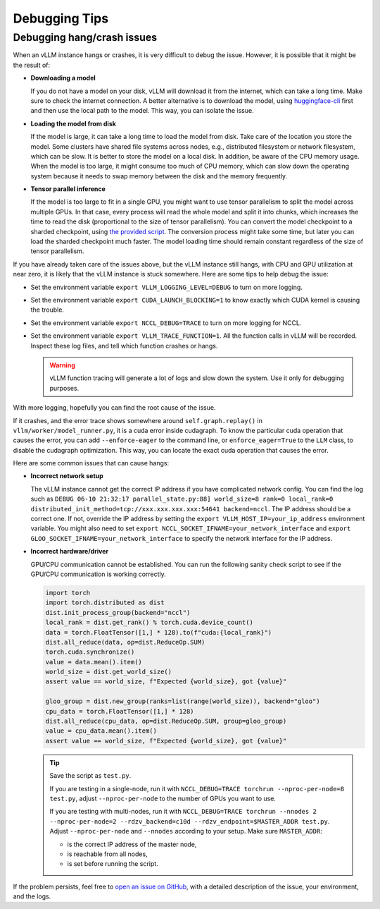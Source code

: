.. _debugging:

Debugging Tips
===============

Debugging hang/crash issues
---------------------------

When an vLLM instance hangs or crashes, it is very difficult to debug the issue.
However, it is possible that it might be the result of:

- **Downloading a model**

  If you do not have a model on your disk, vLLM will
  download it from the internet, which can take a long time. Make sure
  to check the internet connection. A better alternative is to download the model,
  using `huggingface-cli <https://huggingface.co/docs/huggingface_hub/en/guides/cli>`_
  first and then use the local path to the model. This way, you can isolate the issue.

- **Loading the model from disk**

  If the model is large, it can take a long time
  to load the model from disk. Take care of the location you store the model.
  Some clusters have shared file systems across nodes, e.g., distributed filesystem
  or network filesystem, which can be slow. It is better to store the model on
  a local disk. In addition, be aware of the CPU memory usage. When the model is
  too large, it might consume too much of CPU memory, which can slow down the
  operating system because it needs to swap memory between the disk and the
  memory frequently.

- **Tensor parallel inference**

  If the model is too large to fit in a single
  GPU, you might want to use tensor parallelism to split the model across multiple GPUs.
  In that case, every process will read the whole model and split it into chunks,
  which increases the time to read the disk (proportional to the size of
  tensor parallelism). You can convert the model checkpoint to a sharded
  checkpoint, using `the provided script <https://docs.vllm.ai/en/latest/getting_started/examples/save_sharded_state.html>`_.
  The conversion process might take some time, but later you can load the
  sharded checkpoint much faster. The model loading time should remain constant
  regardless of the size of tensor parallelism.

If you have already taken care of the issues above, but the vLLM instance still
hangs, with CPU and GPU utilization at near zero, it is likely that the vLLM instance is stuck somewhere. Here are some tips to help debug the issue:

- Set the environment variable ``export VLLM_LOGGING_LEVEL=DEBUG`` to turn on more logging.
- Set the environment variable ``export CUDA_LAUNCH_BLOCKING=1`` to know exactly which CUDA kernel is causing the trouble.
- Set the environment variable ``export NCCL_DEBUG=TRACE`` to turn on more logging for NCCL.
- Set the environment variable ``export VLLM_TRACE_FUNCTION=1``. All the function calls in vLLM will be recorded. Inspect these log files, and tell which function crashes or hangs.

  .. warning::

     vLLM function tracing will generate a lot of logs and slow down the system. Use it only for debugging purposes.

With more logging, hopefully you can find the root cause of the issue.

If it crashes, and the error trace shows somewhere around ``self.graph.replay()`` in ``vllm/worker/model_runner.py``, it is a cuda error inside cudagraph. To know the particular cuda operation that causes the error, you can add ``--enforce-eager`` to the command line, or ``enforce_eager=True`` to the ``LLM`` class, to disable the cudagraph optimization. This way, you can locate the exact cuda operation that causes the error.

Here are some common issues that can cause hangs:

- **Incorrect network setup**

  The vLLM instance cannot get the correct IP address if you have complicated
  network config. You can find the log such as
  ``DEBUG 06-10 21:32:17 parallel_state.py:88] world_size=8 rank=0 local_rank=0 distributed_init_method=tcp://xxx.xxx.xxx.xxx:54641 backend=nccl``.
  The IP address should be a correct one. If not, override the IP address by
  setting the ``export VLLM_HOST_IP=your_ip_address`` environment variable. You
  might also need to set ``export NCCL_SOCKET_IFNAME=your_network_interface`` and
  ``export GLOO_SOCKET_IFNAME=your_network_interface`` to specify the network
  interface for the IP address.

- **Incorrect hardware/driver**

  GPU/CPU communication cannot be established. You can run the following sanity check script to see if the GPU/CPU communication is working correctly.

  .. code-block:: python

      import torch
      import torch.distributed as dist
      dist.init_process_group(backend="nccl")
      local_rank = dist.get_rank() % torch.cuda.device_count()
      data = torch.FloatTensor([1,] * 128).to(f"cuda:{local_rank}")
      dist.all_reduce(data, op=dist.ReduceOp.SUM)
      torch.cuda.synchronize()
      value = data.mean().item()
      world_size = dist.get_world_size()
      assert value == world_size, f"Expected {world_size}, got {value}"

      gloo_group = dist.new_group(ranks=list(range(world_size)), backend="gloo")
      cpu_data = torch.FloatTensor([1,] * 128)
      dist.all_reduce(cpu_data, op=dist.ReduceOp.SUM, group=gloo_group)
      value = cpu_data.mean().item()
      assert value == world_size, f"Expected {world_size}, got {value}"

  .. tip::

      Save the script as ``test.py``.

      If you are testing in a single-node, run it with ``NCCL_DEBUG=TRACE torchrun --nproc-per-node=8 test.py``, adjust ``--nproc-per-node`` to the number of GPUs you want to use.

      If you are testing with multi-nodes, run it with ``NCCL_DEBUG=TRACE torchrun --nnodes 2 --nproc-per-node=2 --rdzv_backend=c10d --rdzv_endpoint=$MASTER_ADDR test.py``. Adjust ``--nproc-per-node`` and ``--nnodes`` according to your setup. Make sure ``MASTER_ADDR``:

      - is the correct IP address of the master node,
      - is reachable from all nodes,
      - is set before running the script.

If the problem persists, feel free to `open an issue on GitHub <https://github.com/vllm-project/vllm/issues/new/choose>`_, with a detailed description of the issue, your environment, and the logs.
